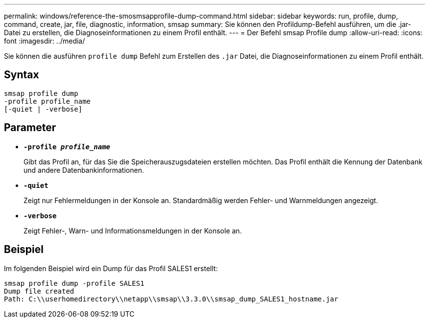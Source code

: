 ---
permalink: windows/reference-the-smosmsapprofile-dump-command.html 
sidebar: sidebar 
keywords: run, profile, dump, command, create, jar, file, diagnostic, information, smsap 
summary: Sie können den Profildump-Befehl ausführen, um die .jar-Datei zu erstellen, die Diagnoseinformationen zu einem Profil enthält. 
---
= Der Befehl smsap Profile dump
:allow-uri-read: 
:icons: font
:imagesdir: ../media/


[role="lead"]
Sie können die ausführen `profile dump` Befehl zum Erstellen des `.jar` Datei, die Diagnoseinformationen zu einem Profil enthält.



== Syntax

[listing]
----

smsap profile dump
-profile profile_name
[-quiet | -verbose]
----


== Parameter

* *`-profile _profile_name_`*
+
Gibt das Profil an, für das Sie die Speicherauszugsdateien erstellen möchten. Das Profil enthält die Kennung der Datenbank und andere Datenbankinformationen.

* *`-quiet`*
+
Zeigt nur Fehlermeldungen in der Konsole an. Standardmäßig werden Fehler- und Warnmeldungen angezeigt.

* *`-verbose`*
+
Zeigt Fehler-, Warn- und Informationsmeldungen in der Konsole an.





== Beispiel

Im folgenden Beispiel wird ein Dump für das Profil SALES1 erstellt:

[listing]
----
smsap profile dump -profile SALES1
Dump file created
Path: C:\\userhomedirectory\\netapp\\smsap\\3.3.0\\smsap_dump_SALES1_hostname.jar
----